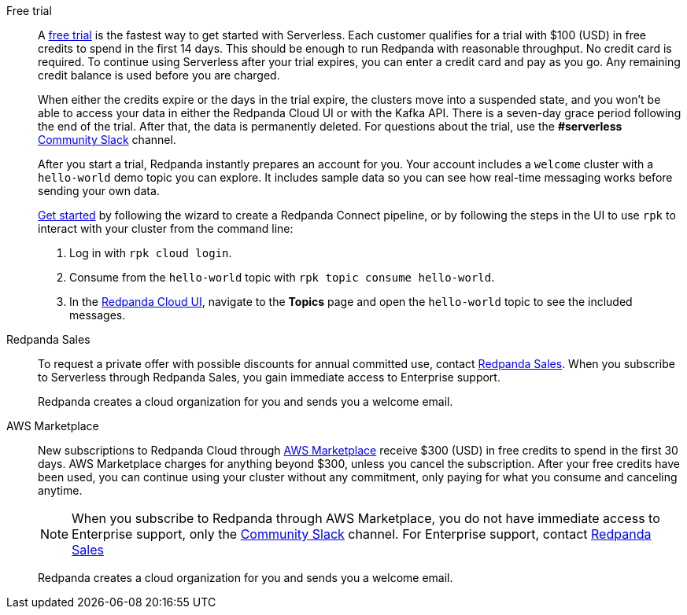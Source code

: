 [tabs]
=====
Free trial::
+
--
A https://www.redpanda.com/try-redpanda[free trial^] is the fastest way to get started with Serverless. Each customer qualifies for a trial with $100 (USD) in free credits to spend in the first 14 days. This should be enough to run Redpanda with reasonable throughput. No credit card is required. To continue using Serverless after your trial expires, you can enter a credit card and pay as you go. Any remaining credit balance is used before you are charged. 

When either the credits expire or the days in the trial expire, the clusters move into a suspended state, and you won't be able to access your data in either the Redpanda Cloud UI or with the Kafka API. There is a seven-day grace period following the end of the trial. After that, the data is permanently deleted. For questions about the trial, use the *#serverless* https://redpandacommunity.slack.com/[Community Slack^] channel.

After you start a trial, Redpanda instantly prepares an account for you. Your account includes a `welcome` cluster with a `hello-world` demo topic you can explore. It includes sample data so you can see how real-time messaging works before sending your own data.

xref:get-started:cluster-types/serverless.adoc#get-started[Get started] by following the wizard to create a Redpanda Connect pipeline, or by following the steps in the UI to use `rpk` to interact with your cluster from the command line:

. Log in with `rpk cloud login`.
. Consume from the `hello-world` topic with `rpk topic consume hello-world`.
. In the https://cloud.redpanda.com[Redpanda Cloud UI^], navigate to the *Topics* page and open the `hello-world` topic to see the included messages. 

--
Redpanda Sales::
+
--
To request a private offer with possible discounts for annual committed use, contact https://www.redpanda.com/price-estimator[Redpanda Sales^]. When you subscribe to Serverless through Redpanda Sales, you gain immediate access to Enterprise support. 

Redpanda creates a cloud organization for you and sends you a welcome email. 
--
AWS Marketplace::
+
--
New subscriptions to Redpanda Cloud through xref:billing:aws-pay-as-you-go.adoc[AWS Marketplace] receive $300 (USD) in free credits to spend in the first 30 days. AWS Marketplace charges for anything beyond $300, unless you cancel the subscription. After your free credits have been used, you can continue using your cluster without any commitment, only paying for what you consume and canceling anytime. 

NOTE: When you subscribe to Redpanda through AWS Marketplace, you do not have immediate access to Enterprise support, only the https://redpandacommunity.slack.com/[Community Slack^] channel. For Enterprise support, contact https://www.redpanda.com/price-estimator[Redpanda Sales^]

Redpanda creates a cloud organization for you and sends you a welcome email. 
--
=====